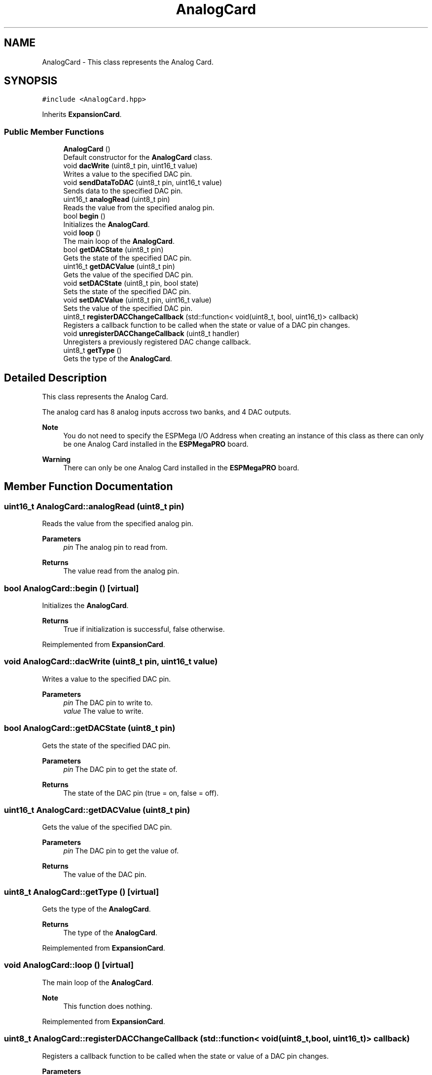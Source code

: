 .TH "AnalogCard" 3 "Tue Jan 9 2024" "ESPMega PRO R3" \" -*- nroff -*-
.ad l
.nh
.SH NAME
AnalogCard \- This class represents the Analog Card\&.  

.SH SYNOPSIS
.br
.PP
.PP
\fC#include <AnalogCard\&.hpp>\fP
.PP
Inherits \fBExpansionCard\fP\&.
.SS "Public Member Functions"

.in +1c
.ti -1c
.RI "\fBAnalogCard\fP ()"
.br
.RI "Default constructor for the \fBAnalogCard\fP class\&. "
.ti -1c
.RI "void \fBdacWrite\fP (uint8_t pin, uint16_t value)"
.br
.RI "Writes a value to the specified DAC pin\&. "
.ti -1c
.RI "void \fBsendDataToDAC\fP (uint8_t pin, uint16_t value)"
.br
.RI "Sends data to the specified DAC pin\&. "
.ti -1c
.RI "uint16_t \fBanalogRead\fP (uint8_t pin)"
.br
.RI "Reads the value from the specified analog pin\&. "
.ti -1c
.RI "bool \fBbegin\fP ()"
.br
.RI "Initializes the \fBAnalogCard\fP\&. "
.ti -1c
.RI "void \fBloop\fP ()"
.br
.RI "The main loop of the \fBAnalogCard\fP\&. "
.ti -1c
.RI "bool \fBgetDACState\fP (uint8_t pin)"
.br
.RI "Gets the state of the specified DAC pin\&. "
.ti -1c
.RI "uint16_t \fBgetDACValue\fP (uint8_t pin)"
.br
.RI "Gets the value of the specified DAC pin\&. "
.ti -1c
.RI "void \fBsetDACState\fP (uint8_t pin, bool state)"
.br
.RI "Sets the state of the specified DAC pin\&. "
.ti -1c
.RI "void \fBsetDACValue\fP (uint8_t pin, uint16_t value)"
.br
.RI "Sets the value of the specified DAC pin\&. "
.ti -1c
.RI "uint8_t \fBregisterDACChangeCallback\fP (std::function< void(uint8_t, bool, uint16_t)> callback)"
.br
.RI "Registers a callback function to be called when the state or value of a DAC pin changes\&. "
.ti -1c
.RI "void \fBunregisterDACChangeCallback\fP (uint8_t handler)"
.br
.RI "Unregisters a previously registered DAC change callback\&. "
.ti -1c
.RI "uint8_t \fBgetType\fP ()"
.br
.RI "Gets the type of the \fBAnalogCard\fP\&. "
.in -1c
.SH "Detailed Description"
.PP 
This class represents the Analog Card\&. 

The analog card has 8 analog inputs accross two banks, and 4 DAC outputs\&.
.PP
\fBNote\fP
.RS 4
You do not need to specify the ESPMega I/O Address when creating an instance of this class as there can only be one Analog Card installed in the \fBESPMegaPRO\fP board\&. 
.RE
.PP
\fBWarning\fP
.RS 4
There can only be one Analog Card installed in the \fBESPMegaPRO\fP board\&. 
.RE
.PP

.SH "Member Function Documentation"
.PP 
.SS "uint16_t AnalogCard::analogRead (uint8_t pin)"

.PP
Reads the value from the specified analog pin\&. 
.PP
\fBParameters\fP
.RS 4
\fIpin\fP The analog pin to read from\&. 
.RE
.PP
\fBReturns\fP
.RS 4
The value read from the analog pin\&. 
.RE
.PP

.SS "bool AnalogCard::begin ()\fC [virtual]\fP"

.PP
Initializes the \fBAnalogCard\fP\&. 
.PP
\fBReturns\fP
.RS 4
True if initialization is successful, false otherwise\&. 
.RE
.PP

.PP
Reimplemented from \fBExpansionCard\fP\&.
.SS "void AnalogCard::dacWrite (uint8_t pin, uint16_t value)"

.PP
Writes a value to the specified DAC pin\&. 
.PP
\fBParameters\fP
.RS 4
\fIpin\fP The DAC pin to write to\&. 
.br
\fIvalue\fP The value to write\&. 
.RE
.PP

.SS "bool AnalogCard::getDACState (uint8_t pin)"

.PP
Gets the state of the specified DAC pin\&. 
.PP
\fBParameters\fP
.RS 4
\fIpin\fP The DAC pin to get the state of\&. 
.RE
.PP
\fBReturns\fP
.RS 4
The state of the DAC pin (true = on, false = off)\&. 
.RE
.PP

.SS "uint16_t AnalogCard::getDACValue (uint8_t pin)"

.PP
Gets the value of the specified DAC pin\&. 
.PP
\fBParameters\fP
.RS 4
\fIpin\fP The DAC pin to get the value of\&. 
.RE
.PP
\fBReturns\fP
.RS 4
The value of the DAC pin\&. 
.RE
.PP

.SS "uint8_t AnalogCard::getType ()\fC [virtual]\fP"

.PP
Gets the type of the \fBAnalogCard\fP\&. 
.PP
\fBReturns\fP
.RS 4
The type of the \fBAnalogCard\fP\&. 
.RE
.PP

.PP
Reimplemented from \fBExpansionCard\fP\&.
.SS "void AnalogCard::loop ()\fC [virtual]\fP"

.PP
The main loop of the \fBAnalogCard\fP\&. 
.PP
\fBNote\fP
.RS 4
This function does nothing\&. 
.RE
.PP

.PP
Reimplemented from \fBExpansionCard\fP\&.
.SS "uint8_t AnalogCard::registerDACChangeCallback (std::function< void(uint8_t, bool, uint16_t)> callback)"

.PP
Registers a callback function to be called when the state or value of a DAC pin changes\&. 
.PP
\fBParameters\fP
.RS 4
\fIcallback\fP The callback function to register\&. 
.RE
.PP
\fBReturns\fP
.RS 4
The handler ID of the registered callback\&. 
.RE
.PP

.SS "void AnalogCard::sendDataToDAC (uint8_t pin, uint16_t value)"

.PP
Sends data to the specified DAC pin\&. 
.PP
\fBParameters\fP
.RS 4
\fIpin\fP The DAC pin to send data to\&. 
.br
\fIvalue\fP The data to send\&. 
.RE
.PP
\fBNote\fP
.RS 4
This function does not call the DAC change callbacks\&. 
.RE
.PP

.SS "void AnalogCard::setDACState (uint8_t pin, bool state)"

.PP
Sets the state of the specified DAC pin\&. 
.PP
\fBParameters\fP
.RS 4
\fIpin\fP The DAC pin to set the state of\&. 
.br
\fIstate\fP The state to set (true = on, false = off)\&. 
.RE
.PP

.SS "void AnalogCard::setDACValue (uint8_t pin, uint16_t value)"

.PP
Sets the value of the specified DAC pin\&. 
.PP
\fBParameters\fP
.RS 4
\fIpin\fP The DAC pin to set the value of\&. 
.br
\fIvalue\fP The value to set\&. 
.RE
.PP

.SS "void AnalogCard::unregisterDACChangeCallback (uint8_t handler)"

.PP
Unregisters a previously registered DAC change callback\&. 
.PP
\fBParameters\fP
.RS 4
\fIhandler\fP The handler ID of the callback to unregister\&. 
.RE
.PP


.SH "Author"
.PP 
Generated automatically by Doxygen for ESPMega PRO R3 from the source code\&.
